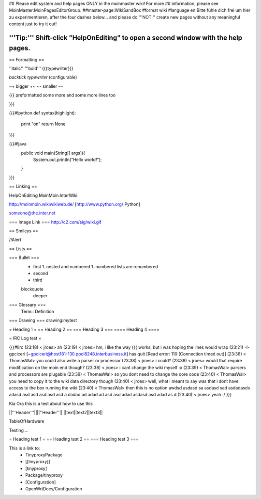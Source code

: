 ## Please edit system and help pages ONLY in the moinmaster wiki! For more
## information, please see MoinMaster:MoinPagesEditorGroup.
##master-page:WikiSandBox
#format wiki
#language en
Bitte fühle dich frei um hier zu experimentieren, after the four dashes below... and please do '''NOT''' create new pages without any meaningful content just to try it out!

'''Tip:''' Shift-click "HelpOnEditing" to open a second window with the help pages.
----

== Formatting ==

''italic'' '''bold''' {{{typewriter}}} 

`backtick typewriter` (configurable)

~+ bigger +~ ~- smaller -~

{{{
preformatted some more
and some more lines too

}}}

{{{#!python
def syntax(highlight):
    print "on"
    return None
}}}


{{{#!java
  public void main(String[] args]){
     System.out.println("Hello world!");
  } 

}}}


== Linking ==

HelpOnEditing MoinMoin:InterWiki 

http://moinmoin.wikiwikiweb.de/ [http://www.python.org/ Python]

someone@the.inter.net


=== Image Link ===
http://c2.com/sig/wiki.gif

== Smileys ==

/!\ Alert

== Lists ==

=== Bullet ===
 * first
   1. nested and numbered
   1. numbered lists are renumbered
 * second
 * third
 blockquote
   deeper

=== Glossary ===
 Term:: Definition

=== Drawing ===
drawing:mytest

= Heading 1 =
== Heading 2 ==
=== Heading 3 ===
==== Heading 4 ====

= IRC Log test =

{{{#!irc
(23:18) <     jroes> ah
(23:19) <     jroes> hm, i like the way {{{ works, but i was hoping the lines would wrap
(23:21) -!- gpciceri [~gpciceri@host181-130.pool8248.interbusiness.it] has quit [Read error: 110 (Connection timed out)]
(23:36) < ThomasWal> you could also write a parser or processor
(23:38) <     jroes> i could?
(23:38) <     jroes> would that require modification on the moin end though?
(23:38) <     jroes> i cant change the wiki myself :x
(23:39) < ThomasWal> parsers and processors are plugable
(23:39) < ThomasWal> so you dont need to change the core code
(23:40) < ThomasWal> you need to copy it to the wiki data directory though
(23:40) <     jroes> well, what i meant to say was that i dont have access to the box running the wiki
(23:40) < ThomasWal> then this is no option awdsd asdasd sa asdasd sad asdadasds adasd asd asd asd asd asd a dadad ad adad ad asd asd adad asdasd asd adad as d
(23:40) <     jroes> yeah :/
}}}

Kia Ora this is a test about how to use this

||'''Header'''||||''Header''||
||text||text2||text3||

TableOfHardware


Testing ...


= Heading test 1 =
== Heading test 2 ==
=== Heading test 3 ===

This is a link to:
 * TinyproxyPackage
 * [[tinyproxy]]
 * [tinyproxy]
 * Package/tinyproxy
 * [Configuration]
 * OpenWrtDocs/Configuration
